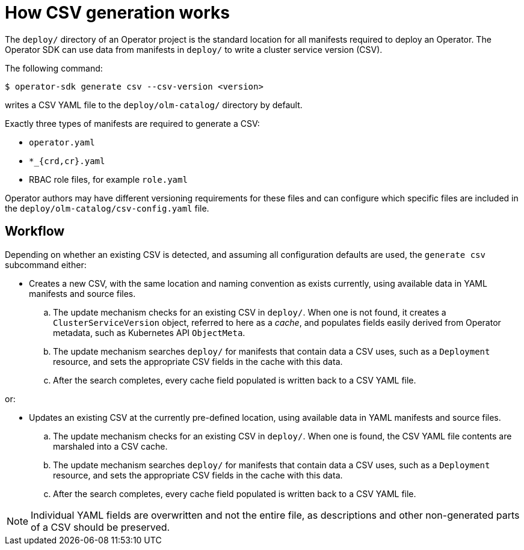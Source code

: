 // Module included in the following assemblies:
//
// * operators/operator_sdk/osdk-generating-csvs.adoc

[id="osdk-how-csv-gen-works_{context}"]
= How CSV generation works

The `deploy/` directory of an Operator project is the standard location for all manifests required to deploy an Operator. The Operator SDK can use data from manifests in `deploy/` to write a cluster service version (CSV).

The following command:

[source,terminal]
----
$ operator-sdk generate csv --csv-version <version>
----

writes a CSV YAML file to the `deploy/olm-catalog/` directory by default.

Exactly three types of manifests are required to generate a CSV:

- `operator.yaml`
- `*_{crd,cr}.yaml`
- RBAC role files, for example `role.yaml`

Operator authors may have different versioning requirements for these files and can configure which specific files are included in the `deploy/olm-catalog/csv-config.yaml` file.

[discrete]
[id="osdk-how-csv-gen-works-workflow_{context}"]
== Workflow

Depending on whether an existing CSV is detected, and assuming all configuration defaults are used, the `generate csv` subcommand either:

- Creates a new CSV, with the same location and naming convention as exists currently, using available data in YAML manifests and source files.

.. The update mechanism checks for an existing CSV in `deploy/`. When one is not found, it creates a `ClusterServiceVersion` object, referred to here as a _cache_, and populates fields easily derived from Operator metadata, such as Kubernetes API `ObjectMeta`.

.. The update mechanism searches `deploy/` for manifests that contain data a CSV uses, such as a `Deployment` resource, and sets the appropriate CSV fields in the cache with this data.

.. After the search completes, every cache field populated is written back to a CSV YAML file.

or:

- Updates an existing CSV at the currently pre-defined location, using available data in YAML manifests and source files.

.. The update mechanism checks for an existing CSV in `deploy/`. When one is found, the CSV YAML file contents are marshaled into a CSV cache.

.. The update mechanism searches `deploy/` for manifests that contain data a CSV uses, such as a `Deployment` resource, and sets the appropriate CSV fields in the cache with this data.

.. After the search completes, every cache field populated is written back to a CSV YAML file.

[NOTE]
====
Individual YAML fields are overwritten and not the entire file, as descriptions and other non-generated parts of a CSV should be preserved.
====
